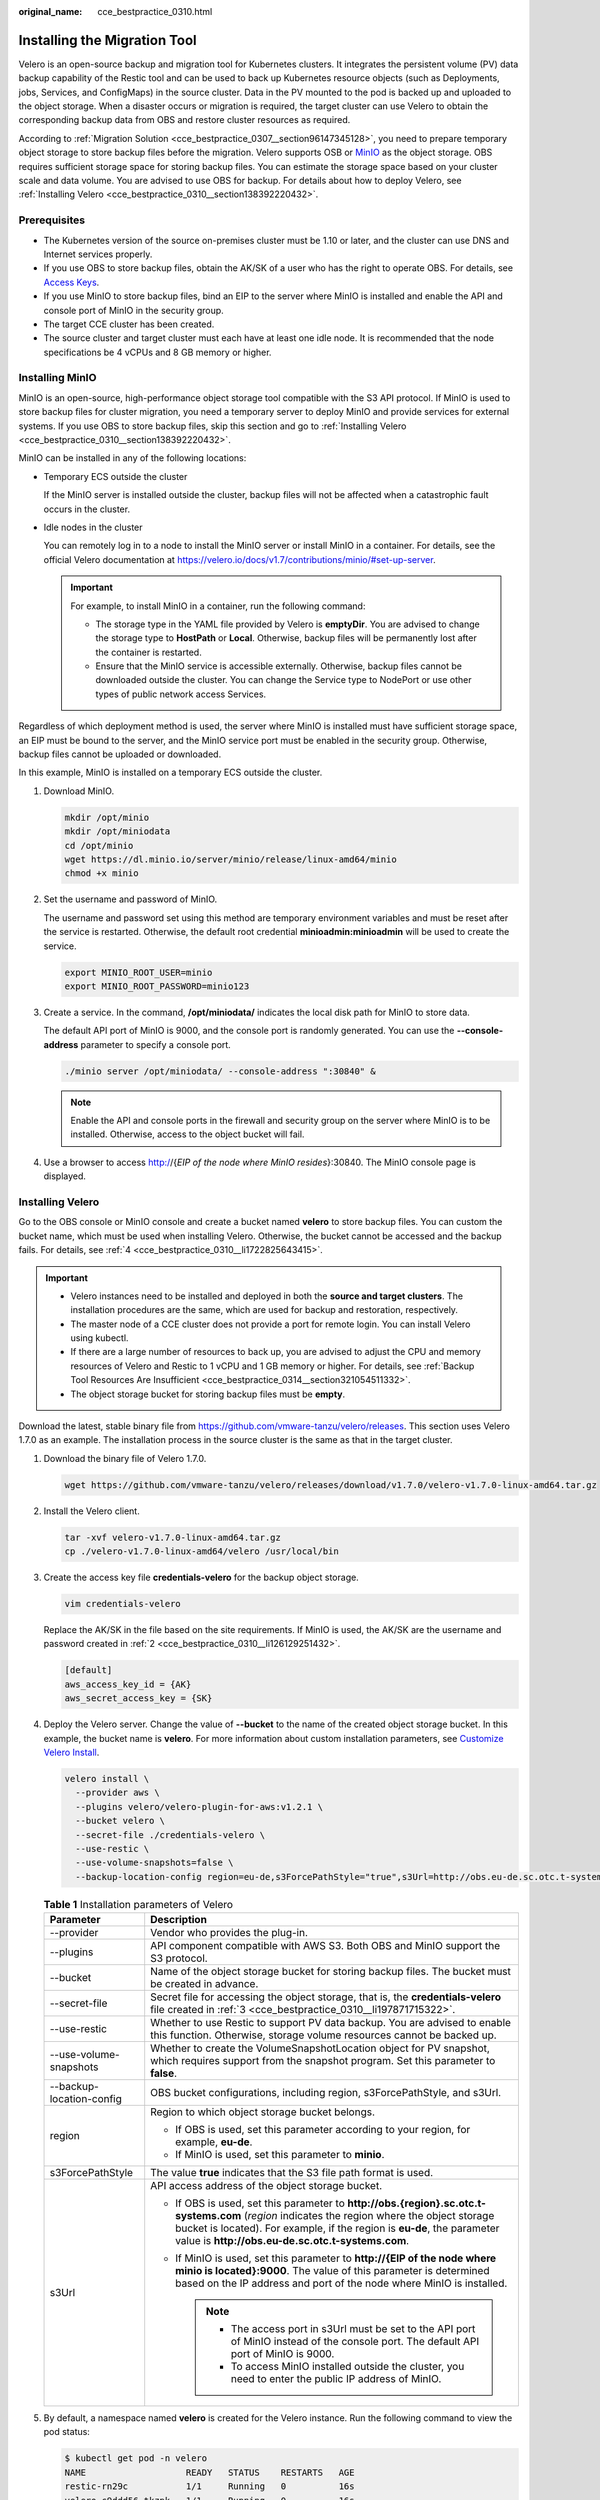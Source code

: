 :original_name: cce_bestpractice_0310.html

.. _cce_bestpractice_0310:

Installing the Migration Tool
=============================

Velero is an open-source backup and migration tool for Kubernetes clusters. It integrates the persistent volume (PV) data backup capability of the Restic tool and can be used to back up Kubernetes resource objects (such as Deployments, jobs, Services, and ConfigMaps) in the source cluster. Data in the PV mounted to the pod is backed up and uploaded to the object storage. When a disaster occurs or migration is required, the target cluster can use Velero to obtain the corresponding backup data from OBS and restore cluster resources as required.

According to :ref:`Migration Solution <cce_bestpractice_0307__section96147345128>`, you need to prepare temporary object storage to store backup files before the migration. Velero supports OSB or `MinIO <https://min.io/>`__ as the object storage. OBS requires sufficient storage space for storing backup files. You can estimate the storage space based on your cluster scale and data volume. You are advised to use OBS for backup. For details about how to deploy Velero, see :ref:`Installing Velero <cce_bestpractice_0310__section138392220432>`.

Prerequisites
-------------

-  The Kubernetes version of the source on-premises cluster must be 1.10 or later, and the cluster can use DNS and Internet services properly.
-  If you use OBS to store backup files, obtain the AK/SK of a user who has the right to operate OBS. For details, see `Access Keys <https://docs.sc.otc.t-systems.com/en-us/api/obs/obs_04_0116.html>`__.
-  If you use MinIO to store backup files, bind an EIP to the server where MinIO is installed and enable the API and console port of MinIO in the security group.
-  The target CCE cluster has been created.
-  The source cluster and target cluster must each have at least one idle node. It is recommended that the node specifications be 4 vCPUs and 8 GB memory or higher.

Installing MinIO
----------------

MinIO is an open-source, high-performance object storage tool compatible with the S3 API protocol. If MinIO is used to store backup files for cluster migration, you need a temporary server to deploy MinIO and provide services for external systems. If you use OBS to store backup files, skip this section and go to :ref:`Installing Velero <cce_bestpractice_0310__section138392220432>`.

MinIO can be installed in any of the following locations:

-  Temporary ECS outside the cluster

   If the MinIO server is installed outside the cluster, backup files will not be affected when a catastrophic fault occurs in the cluster.

-  Idle nodes in the cluster

   You can remotely log in to a node to install the MinIO server or install MinIO in a container. For details, see the official Velero documentation at https://velero.io/docs/v1.7/contributions/minio/#set-up-server.

   .. important::

      For example, to install MinIO in a container, run the following command:

      -  The storage type in the YAML file provided by Velero is **emptyDir**. You are advised to change the storage type to **HostPath** or **Local**. Otherwise, backup files will be permanently lost after the container is restarted.
      -  Ensure that the MinIO service is accessible externally. Otherwise, backup files cannot be downloaded outside the cluster. You can change the Service type to NodePort or use other types of public network access Services.

Regardless of which deployment method is used, the server where MinIO is installed must have sufficient storage space, an EIP must be bound to the server, and the MinIO service port must be enabled in the security group. Otherwise, backup files cannot be uploaded or downloaded.

In this example, MinIO is installed on a temporary ECS outside the cluster.

#. Download MinIO.

   .. code-block::

      mkdir /opt/minio
      mkdir /opt/miniodata
      cd /opt/minio
      wget https://dl.minio.io/server/minio/release/linux-amd64/minio
      chmod +x minio

#. .. _cce_bestpractice_0310__li126129251432:

   Set the username and password of MinIO.

   The username and password set using this method are temporary environment variables and must be reset after the service is restarted. Otherwise, the default root credential **minioadmin:minioadmin** will be used to create the service.

   .. code-block::

      export MINIO_ROOT_USER=minio
      export MINIO_ROOT_PASSWORD=minio123

#. Create a service. In the command, **/opt/miniodata/** indicates the local disk path for MinIO to store data.

   The default API port of MinIO is 9000, and the console port is randomly generated. You can use the **--console-address** parameter to specify a console port.

   .. code-block::

      ./minio server /opt/miniodata/ --console-address ":30840" &

   .. note::

      Enable the API and console ports in the firewall and security group on the server where MinIO is to be installed. Otherwise, access to the object bucket will fail.

#. Use a browser to access http://{*EIP of the node where MinIO resides*}:30840. The MinIO console page is displayed.

.. _cce_bestpractice_0310__section138392220432:

Installing Velero
-----------------

Go to the OBS console or MinIO console and create a bucket named **velero** to store backup files. You can custom the bucket name, which must be used when installing Velero. Otherwise, the bucket cannot be accessed and the backup fails. For details, see :ref:`4 <cce_bestpractice_0310__li1722825643415>`.

.. important::

   -  Velero instances need to be installed and deployed in both the **source and target clusters**. The installation procedures are the same, which are used for backup and restoration, respectively.
   -  The master node of a CCE cluster does not provide a port for remote login. You can install Velero using kubectl.
   -  If there are a large number of resources to back up, you are advised to adjust the CPU and memory resources of Velero and Restic to 1 vCPU and 1 GB memory or higher. For details, see :ref:`Backup Tool Resources Are Insufficient <cce_bestpractice_0314__section321054511332>`.
   -  The object storage bucket for storing backup files must be **empty**.

Download the latest, stable binary file from https://github.com/vmware-tanzu/velero/releases. This section uses Velero 1.7.0 as an example. The installation process in the source cluster is the same as that in the target cluster.

#. Download the binary file of Velero 1.7.0.

   .. code-block::

      wget https://github.com/vmware-tanzu/velero/releases/download/v1.7.0/velero-v1.7.0-linux-amd64.tar.gz

#. Install the Velero client.

   .. code-block::

      tar -xvf velero-v1.7.0-linux-amd64.tar.gz
      cp ./velero-v1.7.0-linux-amd64/velero /usr/local/bin

#. .. _cce_bestpractice_0310__li197871715322:

   Create the access key file **credentials-velero** for the backup object storage.

   .. code-block::

      vim credentials-velero

   Replace the AK/SK in the file based on the site requirements. If MinIO is used, the AK/SK are the username and password created in :ref:`2 <cce_bestpractice_0310__li126129251432>`.

   .. code-block::

      [default]
      aws_access_key_id = {AK}
      aws_secret_access_key = {SK}

#. .. _cce_bestpractice_0310__li1722825643415:

   Deploy the Velero server. Change the value of **--bucket** to the name of the created object storage bucket. In this example, the bucket name is **velero**. For more information about custom installation parameters, see `Customize Velero Install <https://velero.io/docs/v1.7/customize-installation/>`__.

   .. code-block::

      velero install \
        --provider aws \
        --plugins velero/velero-plugin-for-aws:v1.2.1 \
        --bucket velero \
        --secret-file ./credentials-velero \
        --use-restic \
        --use-volume-snapshots=false \
        --backup-location-config region=eu-de,s3ForcePathStyle="true",s3Url=http://obs.eu-de.sc.otc.t-systems.com

   .. table:: **Table 1** Installation parameters of Velero

      +-----------------------------------+------------------------------------------------------------------------------------------------------------------------------------------------------------------------------------------------------------------------------------------------------------------------------+
      | Parameter                         | Description                                                                                                                                                                                                                                                                  |
      +===================================+==============================================================================================================================================================================================================================================================================+
      | --provider                        | Vendor who provides the plug-in.                                                                                                                                                                                                                                             |
      +-----------------------------------+------------------------------------------------------------------------------------------------------------------------------------------------------------------------------------------------------------------------------------------------------------------------------+
      | --plugins                         | API component compatible with AWS S3. Both OBS and MinIO support the S3 protocol.                                                                                                                                                                                            |
      +-----------------------------------+------------------------------------------------------------------------------------------------------------------------------------------------------------------------------------------------------------------------------------------------------------------------------+
      | --bucket                          | Name of the object storage bucket for storing backup files. The bucket must be created in advance.                                                                                                                                                                           |
      +-----------------------------------+------------------------------------------------------------------------------------------------------------------------------------------------------------------------------------------------------------------------------------------------------------------------------+
      | --secret-file                     | Secret file for accessing the object storage, that is, the **credentials-velero** file created in :ref:`3 <cce_bestpractice_0310__li197871715322>`.                                                                                                                          |
      +-----------------------------------+------------------------------------------------------------------------------------------------------------------------------------------------------------------------------------------------------------------------------------------------------------------------------+
      | --use-restic                      | Whether to use Restic to support PV data backup. You are advised to enable this function. Otherwise, storage volume resources cannot be backed up.                                                                                                                           |
      +-----------------------------------+------------------------------------------------------------------------------------------------------------------------------------------------------------------------------------------------------------------------------------------------------------------------------+
      | --use-volume-snapshots            | Whether to create the VolumeSnapshotLocation object for PV snapshot, which requires support from the snapshot program. Set this parameter to **false**.                                                                                                                      |
      +-----------------------------------+------------------------------------------------------------------------------------------------------------------------------------------------------------------------------------------------------------------------------------------------------------------------------+
      | --backup-location-config          | OBS bucket configurations, including region, s3ForcePathStyle, and s3Url.                                                                                                                                                                                                    |
      +-----------------------------------+------------------------------------------------------------------------------------------------------------------------------------------------------------------------------------------------------------------------------------------------------------------------------+
      | region                            | Region to which object storage bucket belongs.                                                                                                                                                                                                                               |
      |                                   |                                                                                                                                                                                                                                                                              |
      |                                   | -  If OBS is used, set this parameter according to your region, for example, **eu-de**.                                                                                                                                                                                      |
      |                                   | -  If MinIO is used, set this parameter to **minio**.                                                                                                                                                                                                                        |
      +-----------------------------------+------------------------------------------------------------------------------------------------------------------------------------------------------------------------------------------------------------------------------------------------------------------------------+
      | s3ForcePathStyle                  | The value **true** indicates that the S3 file path format is used.                                                                                                                                                                                                           |
      +-----------------------------------+------------------------------------------------------------------------------------------------------------------------------------------------------------------------------------------------------------------------------------------------------------------------------+
      | s3Url                             | API access address of the object storage bucket.                                                                                                                                                                                                                             |
      |                                   |                                                                                                                                                                                                                                                                              |
      |                                   | -  If OBS is used, set this parameter to **http://obs.{region}.sc.otc.t-systems.com** (*region* indicates the region where the object storage bucket is located). For example, if the region is **eu-de**, the parameter value is **http://obs.eu-de.sc.otc.t-systems.com**. |
      |                                   | -  If MinIO is used, set this parameter to **http://{EIP of the node where minio is located}:9000**. The value of this parameter is determined based on the IP address and port of the node where MinIO is installed.                                                        |
      |                                   |                                                                                                                                                                                                                                                                              |
      |                                   |    .. note::                                                                                                                                                                                                                                                                 |
      |                                   |                                                                                                                                                                                                                                                                              |
      |                                   |       -  The access port in s3Url must be set to the API port of MinIO instead of the console port. The default API port of MinIO is 9000.                                                                                                                                   |
      |                                   |       -  To access MinIO installed outside the cluster, you need to enter the public IP address of MinIO.                                                                                                                                                                    |
      +-----------------------------------+------------------------------------------------------------------------------------------------------------------------------------------------------------------------------------------------------------------------------------------------------------------------------+

#. By default, a namespace named **velero** is created for the Velero instance. Run the following command to view the pod status:

   .. code-block::

      $ kubectl get pod -n velero
      NAME                   READY   STATUS    RESTARTS   AGE
      restic-rn29c           1/1     Running   0          16s
      velero-c9ddd56-tkzpk   1/1     Running   0          16s

   .. note::

      To prevent memory insufficiency during backup in the actual production environment, you are advised to change the CPU and memory allocated to Restic and Velero by referring to :ref:`Backup Tool Resources Are Insufficient <cce_bestpractice_0314__section321054511332>`.

#. Check the interconnection between Velero and the object storage and ensure that the status is **Available**.

   .. code-block::

      $ velero backup-location get
      NAME      PROVIDER   BUCKET/PREFIX   PHASE       LAST VALIDATED                  ACCESS MODE   DEFAULT
      default   aws        velero          Available   2021-10-22 15:21:12 +0800 CST   ReadWrite     true
